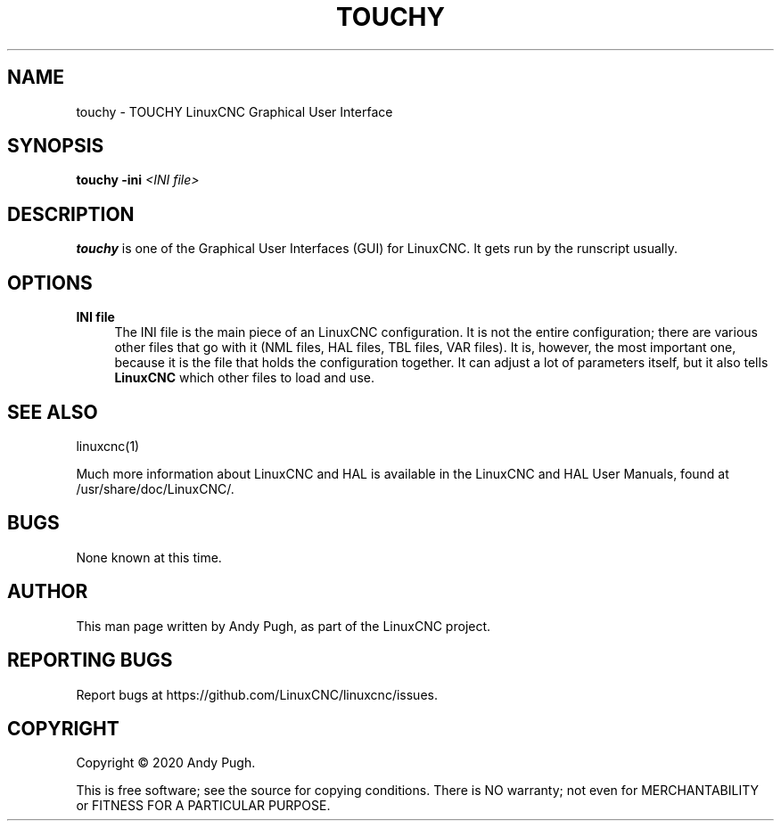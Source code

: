 '\" t
.\"     Title: touchy
.\"    Author: [see the "AUTHOR" section]
.\" Generator: DocBook XSL Stylesheets vsnapshot <http://docbook.sf.net/>
.\"      Date: 05/27/2025
.\"    Manual: LinuxCNC Documentation
.\"    Source: LinuxCNC
.\"  Language: English
.\"
.TH "TOUCHY" "1" "05/27/2025" "LinuxCNC" "LinuxCNC Documentation"
.\" -----------------------------------------------------------------
.\" * Define some portability stuff
.\" -----------------------------------------------------------------
.\" ~~~~~~~~~~~~~~~~~~~~~~~~~~~~~~~~~~~~~~~~~~~~~~~~~~~~~~~~~~~~~~~~~
.\" http://bugs.debian.org/507673
.\" http://lists.gnu.org/archive/html/groff/2009-02/msg00013.html
.\" ~~~~~~~~~~~~~~~~~~~~~~~~~~~~~~~~~~~~~~~~~~~~~~~~~~~~~~~~~~~~~~~~~
.ie \n(.g .ds Aq \(aq
.el       .ds Aq '
.\" -----------------------------------------------------------------
.\" * set default formatting
.\" -----------------------------------------------------------------
.\" disable hyphenation
.nh
.\" disable justification (adjust text to left margin only)
.ad l
.\" -----------------------------------------------------------------
.\" * MAIN CONTENT STARTS HERE *
.\" -----------------------------------------------------------------
.SH "NAME"
touchy \- TOUCHY LinuxCNC Graphical User Interface
.SH "SYNOPSIS"
.sp
\fBtouchy\fR \fB\-ini\fR \fI<INI file>\fR
.SH "DESCRIPTION"
.sp
\fBtouchy\fR is one of the Graphical User Interfaces (GUI) for LinuxCNC\&. It gets run by the runscript usually\&.
.SH "OPTIONS"
.PP
\fBINI file\fR
.RS 4
The INI file is the main piece of an LinuxCNC configuration\&. It is not the entire configuration; there are various other files that go with it (NML files, HAL files, TBL files, VAR files)\&. It is, however, the most important one, because it is the file that holds the configuration together\&. It can adjust a lot of parameters itself, but it also tells
\fBLinuxCNC\fR
which other files to load and use\&.
.RE
.SH "SEE ALSO"
.sp
linuxcnc(1)
.sp
Much more information about LinuxCNC and HAL is available in the LinuxCNC and HAL User Manuals, found at /usr/share/doc/LinuxCNC/\&.
.SH "BUGS"
.sp
None known at this time\&.
.SH "AUTHOR"
.sp
This man page written by Andy Pugh, as part of the LinuxCNC project\&.
.SH "REPORTING BUGS"
.sp
Report bugs at https://github\&.com/LinuxCNC/linuxcnc/issues\&.
.SH "COPYRIGHT"
.sp
Copyright \(co 2020 Andy Pugh\&.
.sp
This is free software; see the source for copying conditions\&. There is NO warranty; not even for MERCHANTABILITY or FITNESS FOR A PARTICULAR PURPOSE\&.
